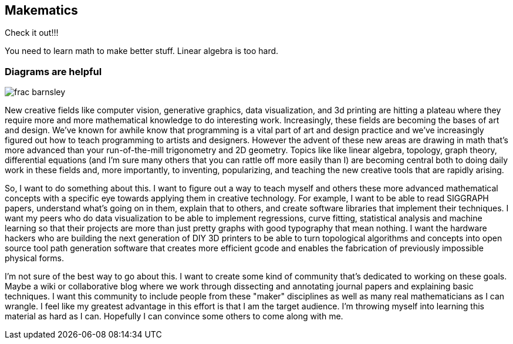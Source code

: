 == Makematics


Check it out!!!


You need to learn math to make better stuff. Linear algebra is too hard.

=== Diagrams are helpful

image::/images/frac_barnsley.png[scaledwidth="90%"]

New creative fields like computer vision, generative graphics, data visualization, and 3d printing are hitting a plateau where they require more and more mathematical knowledge to do interesting work. Increasingly, these fields are becoming the bases of art and design. We've known for awhile know that programming is a vital part of art and design practice and we've increasingly figured out how to teach programming to artists and designers. However the advent of these new areas are drawing in math that's more advanced than your run-of-the-mill trigonometry and 2D geometry. Topics like like linear algebra, topology, graph theory, differential equations (and I'm sure many others that you can rattle off more easily than I) are becoming central both to doing daily work in these fields and, more importantly, to inventing, popularizing, and teaching the new creative tools that are rapidly arising.

So, I want to do something about this. I want to figure out a way to teach myself and others these more advanced mathematical concepts with a specific eye towards applying them in creative technology. For example, I want to be able to read SIGGRAPH papers, understand what's going on in them, explain that to others, and create software libraries that implement their techniques. I want my peers who do data visualization to be able to implement regressions, curve fitting, statistical analysis and machine learning so that their projects are more than just pretty graphs with good typography that mean nothing. I want the hardware hackers who are building the next generation of DIY 3D printers to be able to turn topological algorithms and concepts into open source tool path generation software that creates more efficient gcode and enables the fabrication of previously impossible physical forms.

I'm not sure of the best way to go about this. I want to create some kind of community that's dedicated to working on these goals. Maybe a wiki or collaborative blog where we work through dissecting and annotating journal papers and explaining basic techniques. I want this community to include people from these "maker" disciplines as well as many real mathematicians as I can wrangle. I feel like my greatest advantage in this effort is that I am the target audience. I'm throwing myself into learning this material as hard as I can. Hopefully I can convince some others to come along with me.